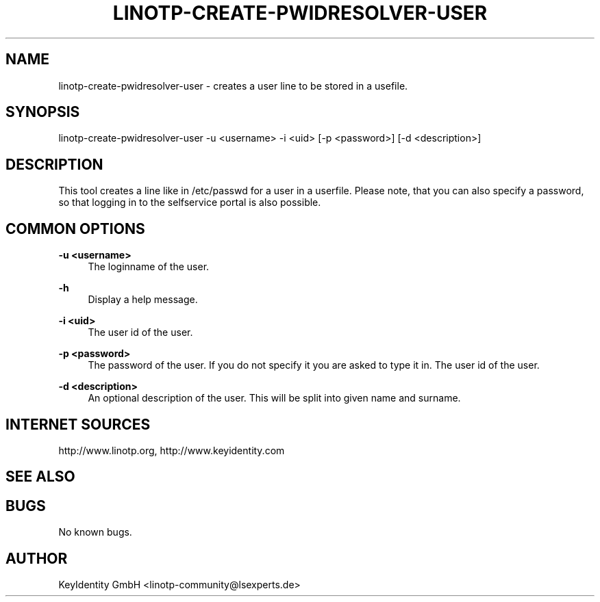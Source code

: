 .\"  LinOTP - the open source solution for two factor authentication
.\"  Copyright (C) 2010 - 2017 KeyIdentity GmbH
.\"
.\"  This file is part of LinOTP server.
.\"
.\"  This program is free software: you can redistribute it and/or
.\"  modify it under the terms of the GNU Affero General Public
.\"  License, version 3, as published by the Free Software Foundation.
.\"
.\"  This program is distributed in the hope that it will be useful,
.\"  but WITHOUT ANY WARRANTY; without even the implied warranty of
.\"  MERCHANTABILITY or FITNESS FOR A PARTICULAR PURPOSE.  See the
.\"  GNU Affero General Public License for more details.
.\"
.\"  You should have received a copy of the
.\"             GNU Affero General Public License
.\"  along with this program.  If not, see <http://www.gnu.org/licenses/>.
.\"
.\"
.\"  E-mail: linotp@lsexperts.de
.\"  Contact: www.linotp.org
.\"  Support: www.keyidentity.com
.\"
.\" Manpage for linotp-create-pwidresolver-user
.\" Contact linotp@lsexperts.de for any feedback.
.TH LINOTP-CREATE-PWIDRESOLVER-USER  1 "04 Feb 2013" "2.5" "linotp-create-pwidresolver-user man page"
.SH NAME
linotp-create-pwidresolver-user \- creates a user line to be stored in a usefile.
.SH SYNOPSIS
linotp-create-pwidresolver-user -u <username> -i <uid> [-p <password>] [-d <description>]
.SH DESCRIPTION
This tool creates a line like in /etc/passwd for a user in a userfile.
Please note, that you can also specify a password, so that logging in to the selfservice portal is also possible.
.SH COMMON OPTIONS
.PP
\fB\-u <username> \fR
.RS 4
The loginname of the user.
.RE

.PP
\fB\-h\fR
.RS 4
Display a help message.
.RE

.PP
\fB\-i <uid>\fR
.RS 4
The user id of the user.
.RE

.PP
\fB\-p <password>\fR
.RS 4
The password of the user. If you do not specify it you are asked to type it in.
The user id of the user.
.RE

.PP
\fB\-d <description>\fR
.RS 4
An optional description of the user. This will be split into given name and surname.
.RE


.SH INTERNET SOURCES
http://www.linotp.org,  http://www.keyidentity.com
.SH SEE ALSO

.SH BUGS
No known bugs.
.SH AUTHOR
KeyIdentity GmbH <linotp-community@lsexperts.de>
